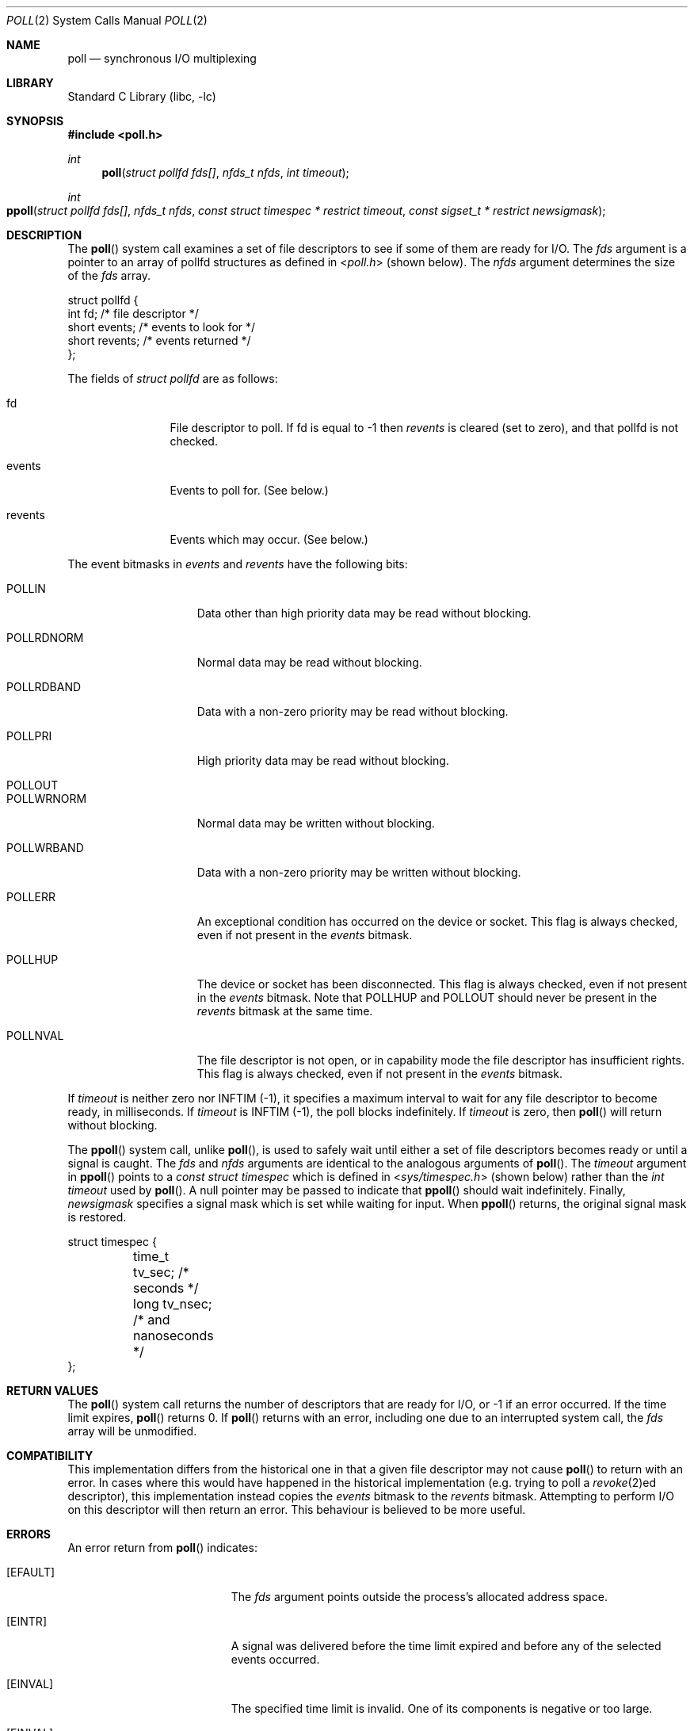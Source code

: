 .\"	$NetBSD: poll.2,v 1.3 1996/09/07 21:53:08 mycroft Exp $
.\" $FreeBSD$
.\"
.\" Copyright (c) 1996 Charles M. Hannum.  All rights reserved.
.\"
.\" Redistribution and use in source and binary forms, with or without
.\" modification, are permitted provided that the following conditions
.\" are met:
.\" 1. Redistributions of source code must retain the above copyright
.\"    notice, this list of conditions and the following disclaimer.
.\" 2. Redistributions in binary form must reproduce the above copyright
.\"    notice, this list of conditions and the following disclaimer in the
.\"    documentation and/or other materials provided with the distribution.
.\" 3. All advertising materials mentioning features or use of this software
.\"    must display the following acknowledgement:
.\"	This product includes software developed by Charles M. Hannum.
.\" 4. The name of the author may not be used to endorse or promote products
.\"    derived from this software without specific prior written permission.
.\"
.\" THIS SOFTWARE IS PROVIDED BY THE AUTHOR ``AS IS'' AND ANY EXPRESS OR
.\" IMPLIED WARRANTIES, INCLUDING, BUT NOT LIMITED TO, THE IMPLIED WARRANTIES
.\" OF MERCHANTABILITY AND FITNESS FOR A PARTICULAR PURPOSE ARE DISCLAIMED.
.\" IN NO EVENT SHALL THE AUTHOR BE LIABLE FOR ANY DIRECT, INDIRECT,
.\" INCIDENTAL, SPECIAL, EXEMPLARY, OR CONSEQUENTIAL DAMAGES (INCLUDING, BUT
.\" NOT LIMITED TO, PROCUREMENT OF SUBSTITUTE GOODS OR SERVICES; LOSS OF USE,
.\" DATA, OR PROFITS; OR BUSINESS INTERRUPTION) HOWEVER CAUSED AND ON ANY
.\" THEORY OF LIABILITY, WHETHER IN CONTRACT, STRICT LIABILITY, OR TORT
.\" (INCLUDING NEGLIGENCE OR OTHERWISE) ARISING IN ANY WAY OUT OF THE USE OF
.\" THIS SOFTWARE, EVEN IF ADVISED OF THE POSSIBILITY OF SUCH DAMAGE.
.\"
.Dd February 27, 2019
.Dt POLL 2
.Os
.Sh NAME
.Nm poll
.Nd synchronous I/O multiplexing
.Sh LIBRARY
.Lb libc
.Sh SYNOPSIS
.In poll.h
.Ft int
.Fn poll "struct pollfd fds[]" "nfds_t nfds" "int timeout"
.Ft int
.Fo ppoll
.Fa "struct pollfd fds[]"
.Fa "nfds_t nfds"
.Fa "const struct timespec * restrict timeout"
.Fa "const sigset_t * restrict newsigmask"
.Fc
.Sh DESCRIPTION
The
.Fn poll
system call
examines a set of file descriptors to see if some of them are ready for
I/O.
The
.Fa fds
argument is a pointer to an array of pollfd structures as defined in
.In poll.h
(shown below).
The
.Fa nfds
argument determines the size of the
.Fa fds
array.
.Bd -literal
struct pollfd {
    int    fd;       /* file descriptor */
    short  events;   /* events to look for */
    short  revents;  /* events returned */
};
.Ed
.Pp
The fields of
.Fa struct pollfd
are as follows:
.Bl -tag -width XXXrevents
.It fd
File descriptor to poll.
If fd is equal to -1 then
.Fa revents
is cleared (set to zero), and that pollfd is not checked.
.It events
Events to poll for.
(See below.)
.It revents
Events which may occur.
(See below.)
.El
.Pp
The event bitmasks in
.Fa events
and
.Fa revents
have the following bits:
.Bl -tag -width XXXPOLLWRNORM
.It POLLIN
Data other than high priority data may be read without blocking.
.It POLLRDNORM
Normal data may be read without blocking.
.It POLLRDBAND
Data with a non-zero priority may be read without blocking.
.It POLLPRI
High priority data may be read without blocking.
.It POLLOUT
.It POLLWRNORM
Normal data may be written without blocking.
.It POLLWRBAND
Data with a non-zero priority may be written without blocking.
.It POLLERR
An exceptional condition has occurred on the device or socket.
This
flag is always checked, even if not present in the
.Fa events
bitmask.
.It POLLHUP
The device or socket has been disconnected.
This flag is always
checked, even if not present in the
.Fa events
bitmask.
Note that
POLLHUP
and
POLLOUT
should never be present in the
.Fa revents
bitmask at the same time.
.It POLLNVAL
The file descriptor is not open,
or in capability mode the file descriptor has insufficient rights.
This flag is always checked, even
if not present in the
.Fa events
bitmask.
.El
.Pp
If
.Fa timeout
is neither zero nor INFTIM (-1), it specifies a maximum interval to
wait for any file descriptor to become ready, in milliseconds.
If
.Fa timeout
is INFTIM (-1), the poll blocks indefinitely.
If
.Fa timeout
is zero, then
.Fn poll
will return without blocking.
.Pp
The
.Fn ppoll
system call, unlike
.Fn poll ,
is used to safely wait until either a set of file descriptors becomes
ready or until a signal is caught.
The
.Fa fds
and
.Fa nfds
arguments are identical to the analogous arguments of
.Fn poll .
The
.Fa timeout
argument in
.Fn ppoll
points to a
.Vt "const struct timespec"
which is defined in
.In sys/timespec.h
(shown below) rather than the
.Vt "int timeout"
used by
.Fn poll .
A null pointer may be passed to indicate that
.Fn ppoll
should wait indefinitely.
Finally,
.Fa newsigmask
specifies a signal mask which is set while waiting for input.
When
.Fn ppoll
returns, the original signal mask is restored.
.Bd -literal
struct timespec {
	time_t  tv_sec;         /* seconds */
	long    tv_nsec;        /* and nanoseconds */
};
.Ed
.Sh RETURN VALUES
The
.Fn poll
system call
returns the number of descriptors that are ready for I/O, or -1 if an
error occurred.
If the time limit expires,
.Fn poll
returns 0.
If
.Fn poll
returns with an error,
including one due to an interrupted system call,
the
.Fa fds
array will be unmodified.
.Sh COMPATIBILITY
This implementation differs from the historical one in that a given
file descriptor may not cause
.Fn poll
to return with an error.
In cases where this would have happened in
the historical implementation (e.g.\& trying to poll a
.Xr revoke 2 Ns ed
descriptor), this implementation instead copies the
.Fa events
bitmask to the
.Fa revents
bitmask.
Attempting to perform I/O on this descriptor will then
return an error.
This behaviour is believed to be more useful.
.Sh ERRORS
An error return from
.Fn poll
indicates:
.Bl -tag -width Er
.It Bq Er EFAULT
The
.Fa fds
argument
points outside the process's allocated address space.
.It Bq Er EINTR
A signal was delivered before the time limit expired and
before any of the selected events occurred.
.It Bq Er EINVAL
The specified time limit is invalid.
One of its components is negative or too large.
.It Bq Er EINVAL
The number of pollfd structures specified by
.Fa nfds
exceeds the system tunable
.Va kern.maxfilesperproc
and
.Dv FD_SETSIZE .
.El
.Sh SEE ALSO
.Xr accept 2 ,
.Xr connect 2 ,
.Xr kqueue 2 ,
.Xr pselect 2 ,
.Xr read 2 ,
.Xr recv 2 ,
.Xr select 2 ,
.Xr send 2 ,
.Xr write 2
.Sh STANDARDS
The
.Fn poll
function conforms to
.St -p1003.1-2001 .
The
.Fn ppoll
is not specified by POSIX.
.Sh HISTORY
The
.Fn poll
function appeared in
.At V .
This manual page and the core of the implementation was taken from
.Nx .
The
.Fn ppoll
function first appeared in
.Fx 11.0
.Sh BUGS
The distinction between some of the fields in the
.Fa events
and
.Fa revents
bitmasks is really not useful without STREAMS.
The fields are
defined for compatibility with existing software.
